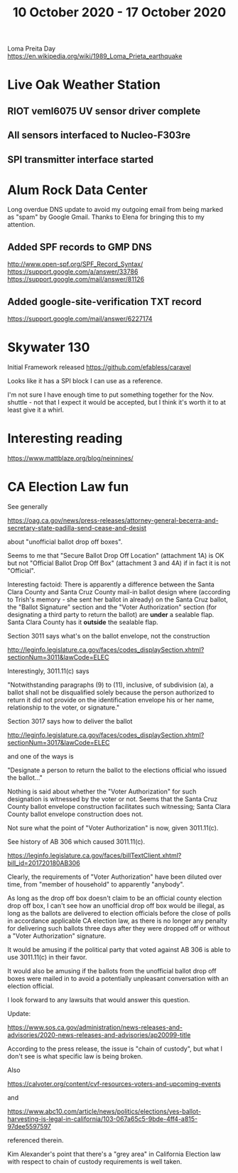 #+TITLE: 10 October 2020 - 17 October 2020

Loma Preita Day
https://en.wikipedia.org/wiki/1989_Loma_Prieta_earthquake

* Live Oak Weather Station

** RIOT veml6075 UV sensor driver complete
** All sensors interfaced to Nucleo-F303re
** SPI transmitter interface started

* Alum Rock Data Center

Long overdue DNS update to avoid my outgoing email from being marked as
"spam" by Google Gmail. Thanks to Elena for bringing this to my
attention.

** Added SPF records to GMP DNS
http://www.open-spf.org/SPF_Record_Syntax/
https://support.google.com/a/answer/33786
https://support.google.com/mail/answer/81126
** Added google-site-verification TXT record
https://support.google.com/mail/answer/6227174

* Skywater 130

Initial Framework released
https://github.com/efabless/caravel

Looks like it has a SPI block I can use as a reference.

I'm not sure I have enough time to put something together for the
Nov. shuttle - not that I expect it would be accepted, but I think
it's worth it to at least give it a whirl.


* Interesting reading

https://www.mattblaze.org/blog/neinnines/

* CA Election Law fun

See generally

https://oag.ca.gov/news/press-releases/attorney-general-becerra-and-secretary-state-padilla-send-cease-and-desist

about "unofficial ballot drop off boxes".

Seems to me that "Secure Ballot Drop Off Location" (attachment 1A) is
OK but not "Official Ballot Drop Off Box" (attachment 3 and 4A) if in
fact it is not "Official".

Interesting factoid: There is apparently a difference between the
Santa Clara County and Santa Cruz County mail-in ballot design where
(according to Trish's memory - she sent her ballot in already) on the
Santa Cruz ballot, the "Ballot Signature" section and the "Voter
Authorization" section (for designating a third party to return the
ballot) are *under* a sealable flap. Santa Clara County has it
*outside* the sealable flap.

Section 3011 says what's on the ballot envelope, not the construction

http://leginfo.legislature.ca.gov/faces/codes_displaySection.xhtml?sectionNum=3011&lawCode=ELEC

Interestingly, 3011.11(c) says

"Notwithstanding paragraphs (9) to (11), inclusive, of subdivision
(a), a ballot shall not be disqualified solely because the person
authorized to return it did not provide on the identification envelope
his or her name, relationship to the voter, or signature."

Section 3017 says how to deliver the ballot

http://leginfo.legislature.ca.gov/faces/codes_displaySection.xhtml?sectionNum=3017&lawCode=ELEC

and one of the ways is

  "Designate a person to return the ballot to the elections official
  who issued the ballot..."

Nothing is said about whether the "Voter Authorization" for such
designation is witnessed by the voter or not. Seems that the Santa
Cruz County ballot envelope construction facilitates such witnessing;
Santa Clara County ballot envelope construction does not.

Not sure what the point of "Voter Authorization" is now, given
3011.11(c).

See history of AB 306 which caused 3011.11(c).

https://leginfo.legislature.ca.gov/faces/billTextClient.xhtml?bill_id=201720180AB306

Clearly, the requirements of "Voter Authorization" have been diluted
over time, from "member of household" to apparently "anybody".

As long as the drop off box doesn't claim to be an official county
election drop off box, I can't see how an unofficial drop off box would
be illegal, as long as the ballots are delivered to election officials
before the close of polls in accordance applicable CA election law, as
there is no longer any penalty for delivering such ballots three days
after they were dropped off or without a "Voter Authorization"
signature.

It would be amusing if the political party that voted against AB 306
is able to use 3011.11(c) in their favor.

It would also be amusing if the ballots from the unofficial ballot
drop off boxes were mailed in to avoid a potentially unpleasant
conversation with an election official.

I look forward to any lawsuits that would answer this question.

Update:

https://www.sos.ca.gov/administration/news-releases-and-advisories/2020-news-releases-and-advisories/ap20099-title

According to the press release, the issue is "chain of custody", but what I
don't see is what specific law is being broken.

Also

https://calvoter.org/content/cvf-resources-voters-and-upcoming-events

and

https://www.abc10.com/article/news/politics/elections/yes-ballot-harvesting-is-legal-in-california/103-067a65c5-9bde-4ff4-a815-97dee5597597

referenced therein.

Kim Alexander's point that there's a "grey area" in California
Election law with respect to chain of custody requirements is well
taken.
